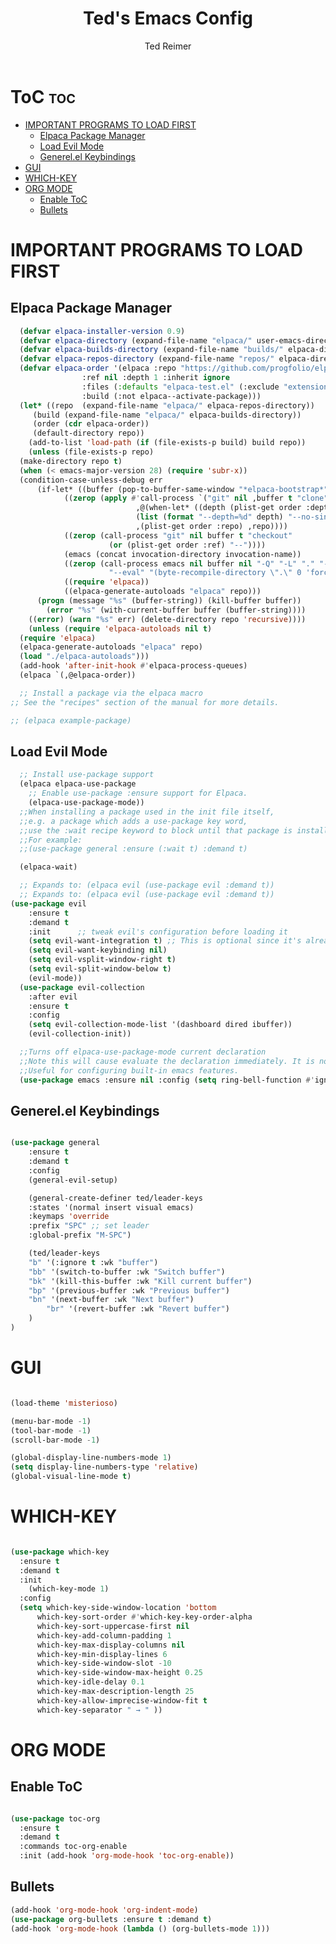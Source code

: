 #+TITLE: Ted's Emacs Config
#+AUTHOR: Ted Reimer
#+DESCRIPTION: Ted's first emacs config
#+STARTUP: showeverything
#+OPTIONS toc:2

* ToC :toc:
- [[#important-programs-to-load-first][IMPORTANT PROGRAMS TO LOAD FIRST]]
  - [[#elpaca-package-manager][Elpaca Package Manager]]
  - [[#load-evil-mode][Load Evil Mode]]
  - [[#generelel-keybindings][Generel.el Keybindings]]
- [[#gui][GUI]]
- [[#which-key][WHICH-KEY]]
- [[#org-mode][ORG MODE]]
  - [[#enable-toc][Enable ToC]]
  - [[#bullets][Bullets]]

* IMPORTANT PROGRAMS TO LOAD FIRST
** Elpaca Package Manager

#+begin_src emacs-lisp
    (defvar elpaca-installer-version 0.9)
    (defvar elpaca-directory (expand-file-name "elpaca/" user-emacs-directory))
    (defvar elpaca-builds-directory (expand-file-name "builds/" elpaca-directory))
    (defvar elpaca-repos-directory (expand-file-name "repos/" elpaca-directory))
    (defvar elpaca-order '(elpaca :repo "https://github.com/progfolio/elpaca.git"
				  :ref nil :depth 1 :inherit ignore
				  :files (:defaults "elpaca-test.el" (:exclude "extensions"))
				  :build (:not elpaca--activate-package)))
    (let* ((repo  (expand-file-name "elpaca/" elpaca-repos-directory))
	   (build (expand-file-name "elpaca/" elpaca-builds-directory))
	   (order (cdr elpaca-order))
	   (default-directory repo))
      (add-to-list 'load-path (if (file-exists-p build) build repo))
      (unless (file-exists-p repo)
	(make-directory repo t)
	(when (< emacs-major-version 28) (require 'subr-x))
	(condition-case-unless-debug err
	    (if-let* ((buffer (pop-to-buffer-same-window "*elpaca-bootstrap*"))
		      ((zerop (apply #'call-process `("git" nil ,buffer t "clone"
						      ,@(when-let* ((depth (plist-get order :depth)))
							  (list (format "--depth=%d" depth) "--no-single-branch"))
						      ,(plist-get order :repo) ,repo))))
		      ((zerop (call-process "git" nil buffer t "checkout"
					    (or (plist-get order :ref) "--"))))
		      (emacs (concat invocation-directory invocation-name))
		      ((zerop (call-process emacs nil buffer nil "-Q" "-L" "." "--batch"
					    "--eval" "(byte-recompile-directory \".\" 0 'force)")))
		      ((require 'elpaca))
		      ((elpaca-generate-autoloads "elpaca" repo)))
		(progn (message "%s" (buffer-string)) (kill-buffer buffer))
	      (error "%s" (with-current-buffer buffer (buffer-string))))
	  ((error) (warn "%s" err) (delete-directory repo 'recursive))))
      (unless (require 'elpaca-autoloads nil t)
	(require 'elpaca)
	(elpaca-generate-autoloads "elpaca" repo)
	(load "./elpaca-autoloads")))
    (add-hook 'after-init-hook #'elpaca-process-queues)
    (elpaca `(,@elpaca-order))

    ;; Install a package via the elpaca macro
  ;; See the "recipes" section of the manual for more details.

  ;; (elpaca example-package)
#+end_src

** Load Evil Mode
#+begin_src emacs-lisp
    ;; Install use-package support
    (elpaca elpaca-use-package
      ;; Enable use-package :ensure support for Elpaca.
      (elpaca-use-package-mode))
    ;;When installing a package used in the init file itself,
    ;;e.g. a package which adds a use-package key word,
    ;;use the :wait recipe keyword to block until that package is installed/configured.
    ;;For example:
    ;;(use-package general :ensure (:wait t) :demand t)

    (elpaca-wait)

    ;; Expands to: (elpaca evil (use-package evil :demand t))
    ;; Expands to: (elpaca evil (use-package evil :demand t))
  (use-package evil
      :ensure t
      :demand t
      :init      ;; tweak evil's configuration before loading it
      (setq evil-want-integration t) ;; This is optional since it's already set to t by default.
      (setq evil-want-keybinding nil)
      (setq evil-vsplit-window-right t)
      (setq evil-split-window-below t)
      (evil-mode))
    (use-package evil-collection
      :after evil
      :ensure t
      :config
      (setq evil-collection-mode-list '(dashboard dired ibuffer))
      (evil-collection-init))

    ;;Turns off elpaca-use-package-mode current declaration
    ;;Note this will cause evaluate the declaration immediately. It is not deferred.
    ;;Useful for configuring built-in emacs features.
    (use-package emacs :ensure nil :config (setq ring-bell-function #'ignore))

#+end_src

** Generel.el Keybindings

#+begin_src emacs-lisp

  (use-package general
      :ensure t
      :demand t
      :config
      (general-evil-setup)

      (general-create-definer ted/leader-keys
	  :states '(normal insert visual emacs)
	  :keymaps 'override
	  :prefix "SPC" ;; set leader
	  :global-prefix "M-SPC")

      (ted/leader-keys
	  "b" '(:ignore t :wk "buffer")
	  "bb" '(switch-to-buffer :wk "Switch buffer")
	  "bk" '(kill-this-buffer :wk "Kill current buffer")
	  "bp" '(previous-buffer :wk "Previous buffer")
	  "bn" '(next-buffer :wk "Next buffer")
          "br" '(revert-buffer :wk "Revert buffer")
      )
  )

#+end_src

* GUI

#+begin_src emacs-lisp

  (load-theme 'misterioso)

  (menu-bar-mode -1)
  (tool-bar-mode -1)
  (scroll-bar-mode -1)

  (global-display-line-numbers-mode 1)
  (setq display-line-numbers-type 'relative)
  (global-visual-line-mode t)

#+end_src

* WHICH-KEY

#+begin_src emacs-lisp

  (use-package which-key
    :ensure t
    :demand t
    :init
      (which-key-mode 1)
    :config
    (setq which-key-side-window-location 'bottom
	    which-key-sort-order #'which-key-key-order-alpha
	    which-key-sort-uppercase-first nil
	    which-key-add-column-padding 1
	    which-key-max-display-columns nil
	    which-key-min-display-lines 6
	    which-key-side-window-slot -10
	    which-key-side-window-max-height 0.25
	    which-key-idle-delay 0.1
	    which-key-max-description-length 25
	    which-key-allow-imprecise-window-fit t
	    which-key-separator " → " ))

#+end_src

* ORG MODE

** Enable ToC
#+begin_src emacs-lisp

  (use-package toc-org
    :ensure t
    :demand t
    :commands toc-org-enable
    :init (add-hook 'org-mode-hook 'toc-org-enable))

#+end_src

** Bullets
#+begin_src emacs-lisp
  (add-hook 'org-mode-hook 'org-indent-mode)
  (use-package org-bullets :ensure t :demand t)
  (add-hook 'org-mode-hook (lambda () (org-bullets-mode 1)))
#+end_src
